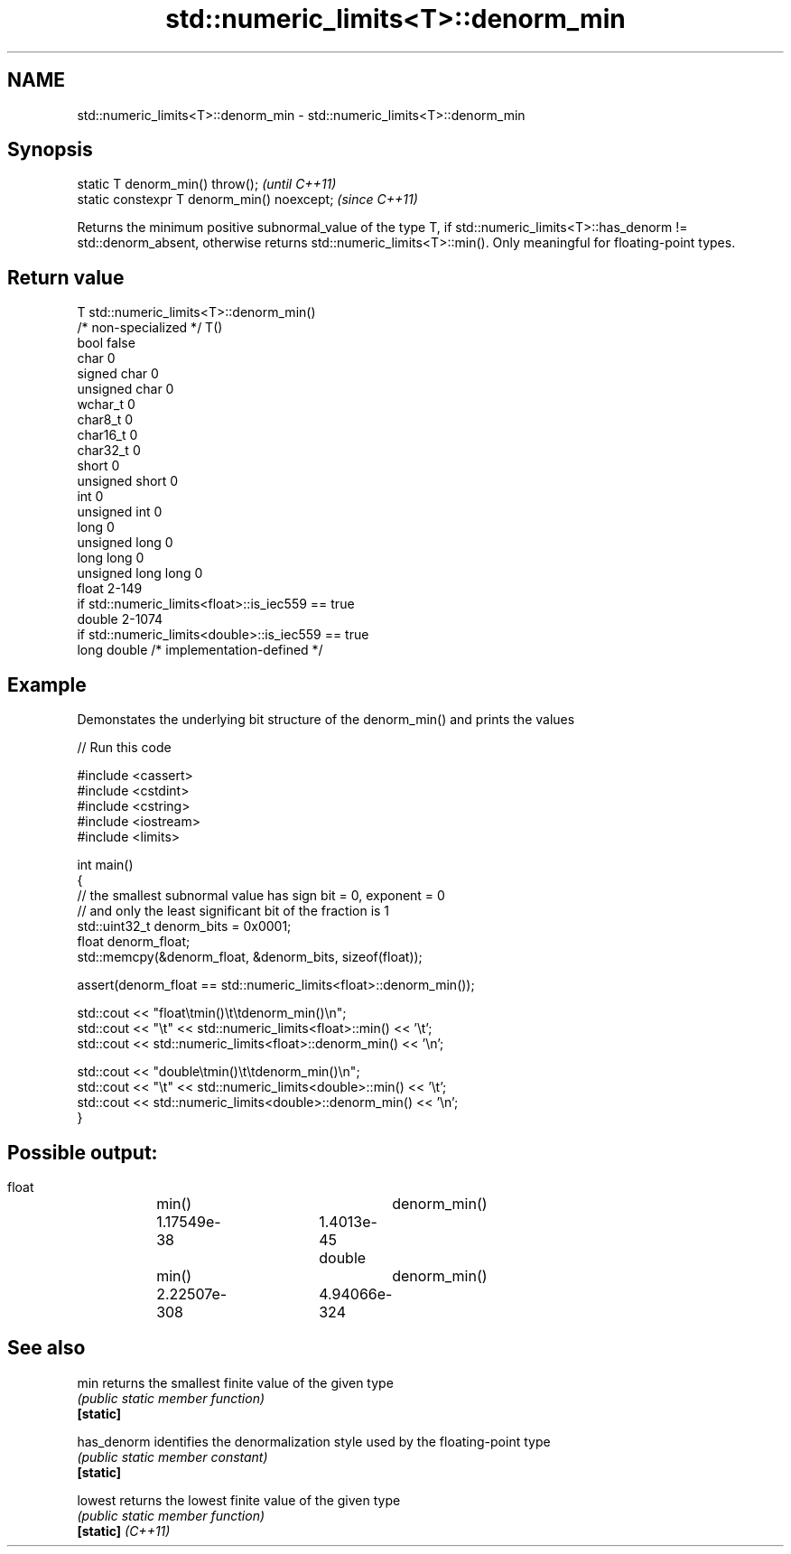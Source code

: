 .TH std::numeric_limits<T>::denorm_min 3 "2020.03.24" "http://cppreference.com" "C++ Standard Libary"
.SH NAME
std::numeric_limits<T>::denorm_min \- std::numeric_limits<T>::denorm_min

.SH Synopsis

  static T denorm_min() throw();             \fI(until C++11)\fP
  static constexpr T denorm_min() noexcept;  \fI(since C++11)\fP

  Returns the minimum positive subnormal_value of the type T, if std::numeric_limits<T>::has_denorm != std::denorm_absent, otherwise returns std::numeric_limits<T>::min(). Only meaningful for floating-point types.

.SH Return value


  T                     std::numeric_limits<T>::denorm_min()
  /* non-specialized */ T()
  bool                  false
  char                  0
  signed char           0
  unsigned char         0
  wchar_t               0
  char8_t               0
  char16_t              0
  char32_t              0
  short                 0
  unsigned short        0
  int                   0
  unsigned int          0
  long                  0
  unsigned long         0
  long long             0
  unsigned long long    0
  float                 2-149
                        if std::numeric_limits<float>::is_iec559 == true
  double                2-1074
                        if std::numeric_limits<double>::is_iec559 == true
  long double           /* implementation-defined */


.SH Example

  Demonstates the underlying bit structure of the denorm_min() and prints the values
  
// Run this code

    #include <cassert>
    #include <cstdint>
    #include <cstring>
    #include <iostream>
    #include <limits>

    int main()
    {
        // the smallest subnormal value has sign bit = 0, exponent = 0
        // and only the least significant bit of the fraction is 1
        std::uint32_t denorm_bits = 0x0001;
        float denorm_float;
        std::memcpy(&denorm_float, &denorm_bits, sizeof(float));

        assert(denorm_float == std::numeric_limits<float>::denorm_min());

        std::cout << "float\\tmin()\\t\\tdenorm_min()\\n";
        std::cout << "\\t" << std::numeric_limits<float>::min() << '\\t';
        std::cout <<         std::numeric_limits<float>::denorm_min() << '\\n';

        std::cout << "double\\tmin()\\t\\tdenorm_min()\\n";
        std::cout << "\\t" << std::numeric_limits<double>::min() << '\\t';
        std::cout <<         std::numeric_limits<double>::denorm_min() << '\\n';
    }

.SH Possible output:

    float	min()		denorm_min()
    	1.17549e-38	1.4013e-45
    double	min()		denorm_min()
    	2.22507e-308	4.94066e-324


.SH See also



  min              returns the smallest finite value of the given type
                   \fI(public static member function)\fP
  \fB[static]\fP

  has_denorm       identifies the denormalization style used by the floating-point type
                   \fI(public static member constant)\fP
  \fB[static]\fP

  lowest           returns the lowest finite value of the given type
                   \fI(public static member function)\fP
  \fB[static]\fP \fI(C++11)\fP




